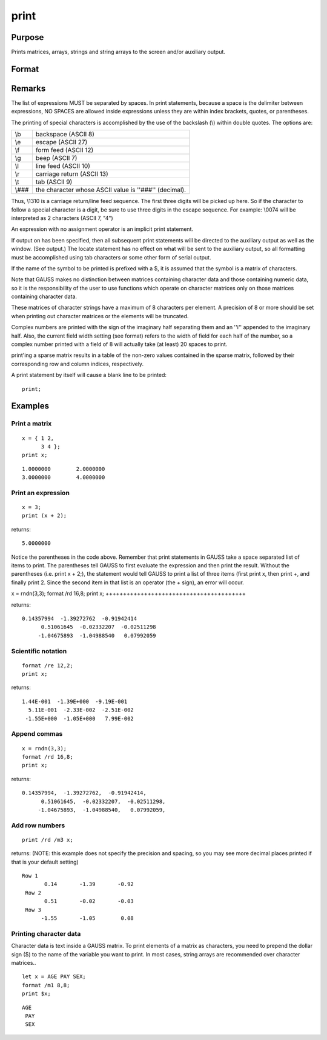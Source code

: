 
print
==============================================

Purpose
----------------

Prints matrices, arrays, strings and string arrays to the screen and/or auxiliary output.

Format
----------------
.. function:: print  list_of_expressionsprint [[/typ]] [[/fmted]] [[/mf]] [[/jnt]] list_of_expressions[[]]

    :param list_of_expressions: , arrays, stings, or string arrays and/or names of variables
        to print, separated by spaces.
    :type list_of_expressions: any GAUSS expressions that produce
        matrices

    :param /typ: symbol type flag.
    :type /typ: literal

    .. csv-table::
        :widths: auto

        "/mat, /sa, /str", "Indicate which symbol types you are setting the output format for: matrices and arrays (/mat), string arrays (/sa), and/or strings (/str). You can specify more than one / typ flag; the format will be set for all types indicated. If no / typ flag is listed, print assumes /mat."

    :param /fmted: enable formatting flag.
    :type /fmted: literal

    .. csv-table::
        :widths: auto

        "/on, /off", "Enable/disable formatting. When formatting is disabled, the contents of a variable are dumped to the screen in a ''raw'' format. /off is currently supported only for strings. ''Raw'' format for strings means that the entire string is printed, starting at the current cursor position. When formatting is enabled for strings, they are handled the same as string arrays. This shouldn't be too surprising, since a string is actually a 1x1 string array."

    :param /mf: matrix format. It controls the way rows of a
        matrix are separated from one another. The possibilities are:
    :type /mf: literal

    .. csv-table::
        :widths: auto

        "/m0", "no delimiters before or after rows when printing outmatrices."
        "/m1 or /mb1", "print 1 carriage return/line feed pair beforeeach row of a matrix with more than 1 row."
        "/m2 or /mb2", "print 2 carriage return/line feed pairs beforeeach row of a matrix with more than 1 row."
        "/m3 or /mb3", "print ''Row 1'', ''Row 2''...before each row ofa matrix with more than one row."
        "/ma1", "print 1 carriage return/line feed pair after each rowof a matrix with more than 1 row."
        "/ma2", "print 2 carriage return/line feed pairs after each rowof a matrix with more than 1 row."
        "/a1", "print 1 carriage return/line feed pair after each row ofa matrix."
        "/a2", "print 2 carriage return/line feed pairs after each rowof a matrix."
        "/b1", "print 1 carriage return/line feed pair before each rowof a matrix."
        "/b2", "print 2 carriage return/line feed pairs before each rowof a matrix."
        "/b3", "print ''Row 1'', ''Row 2''... before each row of amatrix."

    :param /jnt: controls justification, notation, and the
        trailing character.
    :type /jnt: literal

    .. csv-table::
        :widths: auto

        "Right-Justified"
        "/rd", "Signed decimal number in the form [[-]]####.####, where #### is one or moredecimal digits. The number of digits before the decimal point dependson the magnitude of the number, and the number of digits after thedecimal point depends on the precision. If the precision is 0, nodecimal point will be printed."
        "/re", "Signed number in the form [[-]]#.##E±###,where # is one decimal digit, ## is one or more decimaldigits depending on the precision, and ### is three decimaldigits. If precision is 0, the form will be[[-]]#E±### with no decimal point printed."
        "/ro", "This will give a format like /rd or /re depending onwhich is most compact for the number being printed. A format like/re will be used only if the exponent value is less than -4 orgreater than the precision. If a /re format is used, a decimal pointwill always appear. The precision signifies the number of significantdigits displayed."
        "/rz", "This will give a format like /rd or /re depending onwhich is most compact for the number being printed. A format like/re will be used only if the exponent value is less than -4 orgreater than the precision. If a /re format is used, trailing zeroswill be supressed and a decimal point will appear only if one or moredigits follow it. The precision signifies the number of significantdigits displayed."
        "Left-Justified"
        "/ld", "Signed decimal number in the form [[-]] ####.####, where #### is one or moredecimal digits. The number of digits before the decimal point dependson the magnitude of the number, and the number of digits after thedecimal point depends on the precision. If the precision is 0, nodecimal point will be printed. If the number is positive, a spacecharacter will replace the leading minus sign."
        "/le", "Signed number in the form [[-]]#.##E±###,where # is one decimal digit, ## is one or more decimaldigits depending on the precision, and ### is three decimaldigits. If precision is 0, the form will be [[-]]#E±### with no decimal point printed. If thenumber is positive, a space character will replace the leading minussign."
        "/lo", "This will give a format like /ld or /le depending onwhich is most compact for the number being printed. A format like/le will be used only if the exponent value is less than -4 orgreater than the precision. If a /le format is used, a decimal pointwill always appear. If the number is positive, a space character willreplace the leading minus sign. The precision specifies the number ofsignificant digits displayed."
        "/lz", "This will give a format like /ld or /le depending onwhich is most compact for the number being printed. A format like/le will be used only if the exponent value is less than -4 orgreater than the precision. If a /le format is used, trailingzeros will be supressed and a decimal point will appear only if oneor more digits follow it. If the number is positive, a spacecharacter will replace the leading minus sign. The precisionspecifies the number of significant digits displayed."
        "Trailing Character"
        "The following characters can be added to the / jntparameters above to control the trailing character if any:                            format /rdn 1,3;"
        "s", "The number will be followed immediately by a spacecharacter. This is the default."
        "c", "The number will be followed immediately by a comma."
        "t", "The number will be followed immediately by a tabcharacter."
        "n", "No trailing character.The default when GAUSS is first started is:                            format /m1 /ro 16,8;"
        ";;", "Double semicolons following a print statement willsuppress the final carriage return/line feed."

Remarks
-------

The list of expressions MUST be separated by spaces. In print
statements, because a space is the delimiter between expressions, NO
SPACES are allowed inside expressions unless they are within index
brackets, quotes, or parentheses.

The printing of special characters is accomplished by the use of the
backslash (\\) within double quotes. The options are:

+-----------------+-----------------------------------------------------+
| \\b             | backspace (ASCII 8)                                 |
+-----------------+-----------------------------------------------------+
| \\e             | escape (ASCII 27)                                   |
+-----------------+-----------------------------------------------------+
| \\f             | form feed (ASCII 12)                                |
+-----------------+-----------------------------------------------------+
| \\g             | beep (ASCII 7)                                      |
+-----------------+-----------------------------------------------------+
| \\l             | line feed (ASCII 10)                                |
+-----------------+-----------------------------------------------------+
| \\r             | carriage return (ASCII 13)                          |
+-----------------+-----------------------------------------------------+
| \\t             | tab (ASCII 9)                                       |
+-----------------+-----------------------------------------------------+
| \\###           | the character whose ASCII value is ''###''          |
|                 | (decimal).                                          |
+-----------------+-----------------------------------------------------+

Thus, \\13\10 is a carriage return/line feed sequence. The first three
digits will be picked up here. So if the character to follow a special
character is a digit, be sure to use three digits in the escape
sequence. For example: \\0074 will be interpreted as 2 characters (ASCII
7, "4")

An expression with no assignment operator is an implicit print
statement.

If output on has been specified, then all subsequent print statements
will be directed to the auxiliary output as well as the window. (See
output.) The locate statement has no effect on what will be sent to the
auxiliary output, so all formatting must be accomplished using tab
characters or some other form of serial output.

If the name of the symbol to be printed is prefixed with a $, it is
assumed that the symbol is a matrix of characters.

Note that GAUSS makes no distinction between matrices containing
character data and those containing numeric data, so it is the
responsibility of the user to use functions which operate on character
matrices only on those matrices containing character data.

These matrices of character strings have a maximum of 8 characters per
element. A precision of 8 or more should be set when printing out
character matrices or the elements will be truncated.

Complex numbers are printed with the sign of the imaginary half
separating them and an ''i'' appended to the imaginary half. Also, the
current field width setting (see format) refers to the width of field
for each half of the number, so a complex number printed with a field of
8 will actually take (at least) 20 spaces to print.

print'ing a sparse matrix results in a table of the non-zero values
contained in the sparse matrix, followed by their corresponding row and
column indices, respectively.

A print statement by itself will cause a blank line to be printed:

::

   print;


Examples
----------------

Print a matrix
++++++++++++++

::

    x = { 1 2,
          3 4 };
    print x;

::

    1.0000000        2.0000000 
    3.0000000        4.0000000

Print an expression
+++++++++++++++++++

::

    x = 3;
    print (x + 2);

returns:

::

    5.0000000

Notice the parentheses in the code above. Remember that print statements in GAUSS take a space separated list of items to print. The parentheses tell GAUSS to first evaluate the expression and then print the result. Without the parentheses (i.e. print x + 2;), the statement would tell GAUSS to print a list of three items (first print x, then print  +, and finally print  2. Since the second item in that list is an operator (the  + sign), an error will occur.

x = rndn(3,3);
format /rd 16,8;
print x;
++++++++++++++++++++++++++++++++++++++++

returns:

::

    0.14357994  -1.39272762  -0.91942414
          0.51061645  -0.02332207  -0.02511298
         -1.04675893  -1.04988540   0.07992059

Scientific notation
+++++++++++++++++++

::

    format /re 12,2;
    print x;

returns:

::

    1.44E-001  -1.39E+000  -9.19E-001
      5.11E-001  -2.33E-002  -2.51E-002
     -1.55E+000  -1.05E+000   7.99E-002

Append commas
+++++++++++++

::

    x = rndn(3,3);
    format /rd 16,8;
    print x;

returns:

::

    0.14357994,  -1.39272762,  -0.91942414,
          0.51061645,  -0.02332207,  -0.02511298,
         -1.04675893,  -1.04988540,   0.07992059,

Add row numbers
+++++++++++++++

::

    print /rd /m3 x;

returns: (NOTE: this example does not specify the precision and spacing, so you may see more decimal places printed if that is your default setting)

::

    Row 1
           0.14       -1.39       -0.92
     Row 2
           0.51       -0.02       -0.03
     Row 3
          -1.55       -1.05        0.08

Printing character data
+++++++++++++++++++++++

Character data is text inside a GAUSS matrix. To print elements of a matrix as characters, you need to prepend the dollar sign ($) to the name of the variable you want to print. In most cases, string arrays are recommended over character matrices..

::

    let x = AGE PAY SEX;
    format /m1 8,8;
    print $x;

::

    AGE
     PAY
     SEX

.. seealso:: Functions :func:`printfm`, :func:`printdos`
